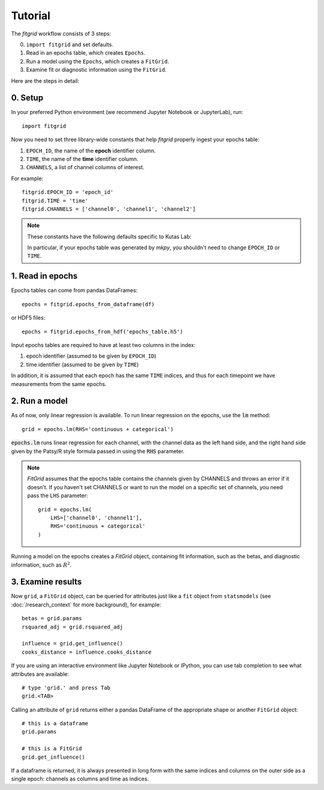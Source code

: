 ********
Tutorial
********

The `fitgrid` workflow consists of 3 steps:

0. ``import fitgrid`` and set defaults.
1. Read in an epochs table, which creates ``Epochs``.
2. Run a model using the ``Epochs``, which creates a ``FitGrid``.
3. Examine fit or diagnostic information using the ``FitGrid``.

Here are the steps in detail:

========
0. Setup
========

In your preferred Python environment (we recommend Jupyter Notebook or
JupyterLab), run::

    import fitgrid

Now you need to set three library-wide constants that help `fitgrid` properly
ingest your epochs table:

1. ``EPOCH_ID``, the name of the **epoch** identifier column.
2. ``TIME``, the name of the **time** identifier column.
3. ``CHANNELS``, a list of channel columns of interest.

For example::

    fitgrid.EPOCH_ID = 'epoch_id'
    fitgrid.TIME = 'time'
    fitgrid.CHANNELS = ['channel0', 'channel1', 'channel2']


.. note::

    These constants have the following defaults specific to Kutas Lab:

    .. py:module:: fitgrid
    .. autodata:: CHANNELS
    .. autodata:: EPOCH_ID
    .. autodata:: TIME

    In particular, if your epochs table was generated by `mkpy`, you shouldn't
    need to change ``EPOCH_ID`` or ``TIME``.


=================
1. Read in epochs
=================

Epochs tables can come from pandas DataFrames::

    epochs = fitgrid.epochs_from_dataframe(df)

or HDF5 files::

    epochs = fitgrid.epochs_from_hdf('epochs_table.h5')


Input epochs tables are required to have at least two columns in the index:

1. epoch identifier (assumed to be given by ``EPOCH_ID``)
2. time identifier (assumed to be given by ``TIME``)

In addition, it is assumed that each epoch has the same ``TIME`` indices, and
thus for each timepoint we have measurements from the same epochs.


==============
2. Run a model
==============

As of now, only linear regression is available. To run linear regression on the
epochs, use the :code:`lm` method::

    grid = epochs.lm(RHS='continuous + categorical')

:code:`epochs.lm` runs linear regression for each channel, with the channel
data as the left hand side, and the right hand side given by the Patsy/R style
formula passed in using the :code:`RHS` parameter.

.. note::

    `FitGrid` assumes that the epochs table contains the channels given by
    CHANNELS and throws an error if it doesn't. If you haven't set CHANNELS or
    want to run the model on a specific set of channels, you need pass the
    ``LHS`` parameter::

        grid = epochs.lm(
            LHS=['channel0', 'channel1'],
            RHS='continuous + categorical'
        )
        

Running a model on the epochs creates a `FitGrid` object, containing fit
information, such as the betas, and diagnostic information,
such as :math:`R^2`.

==================
3. Examine results
==================

Now ``grid``, a ``FitGrid`` object, can be queried for attributes just like a
``fit`` object from ``statsmodels`` (see :doc:`/research_context` for more
background), for example::

    betas = grid.params
    rsquared_adj = grid.rsquared_adj
    
    influence = grid.get_influence()
    cooks_distance = influence.cooks_distance

If you are using an interactive environment like Jupyter Notebook or IPython,
you can use tab completion to see what attributes are available::

    # type 'grid.' and press Tab
    grid.<TAB>

Calling an attribute of ``grid`` returns either a pandas DataFrame of the
appropriate shape or another ``FitGrid`` object::

    # this is a dataframe
    grid.params

    # this is a FitGrid
    grid.get_influence()

If a dataframe is returned, it is always presented in long form with the same
indices and columns on the outer side as a single epoch: channels as columns
and time as indices.
